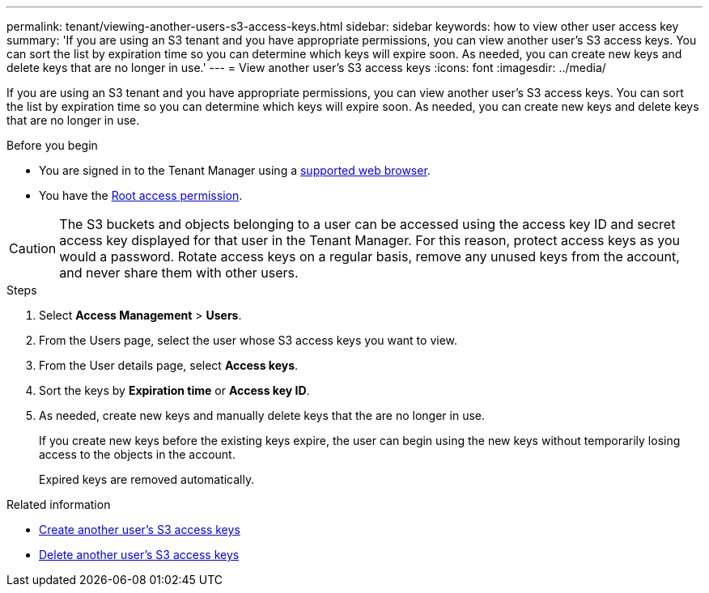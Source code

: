 ---
permalink: tenant/viewing-another-users-s3-access-keys.html
sidebar: sidebar
keywords: how to view other user access key
summary: 'If you are using an S3 tenant and you have appropriate permissions, you can view another user’s S3 access keys. You can sort the list by expiration time so you can determine which keys will expire soon. As needed, you can create new keys and delete keys that are no longer in use.'
---
= View another user's S3 access keys
:icons: font
:imagesdir: ../media/

[.lead]
If you are using an S3 tenant and you have appropriate permissions, you can view another user's S3 access keys. You can sort the list by expiration time so you can determine which keys will expire soon. As needed, you can create new keys and delete keys that are no longer in use.

.Before you begin

* You are signed in to the Tenant Manager using a link:../admin/web-browser-requirements.html[supported web browser].
* You have the link:tenant-management-permissions.html[Root access permission].

CAUTION: The S3 buckets and objects belonging to a user can be accessed using the access key ID and secret access key displayed for that user in the Tenant Manager. For this reason, protect access keys as you would a password. Rotate access keys on a regular basis, remove any unused keys from the account, and never share them with other users.

.Steps
. Select *Access Management* > *Users*.

. From the Users page, select the user whose S3 access keys you want to view.

. From the User details page, select *Access keys*.

. Sort the keys by *Expiration time* or *Access key ID*.

. As needed, create new keys and manually delete keys that the are no longer in use.
+
If you create new keys before the existing keys expire, the user can begin using the new keys without temporarily losing access to the objects in the account.
+
Expired keys are removed automatically.

.Related information

* link:creating-another-users-s3-access-keys.html[Create another user's S3 access keys]

* link:deleting-another-users-s3-access-keys.html[Delete another user's S3 access keys]
